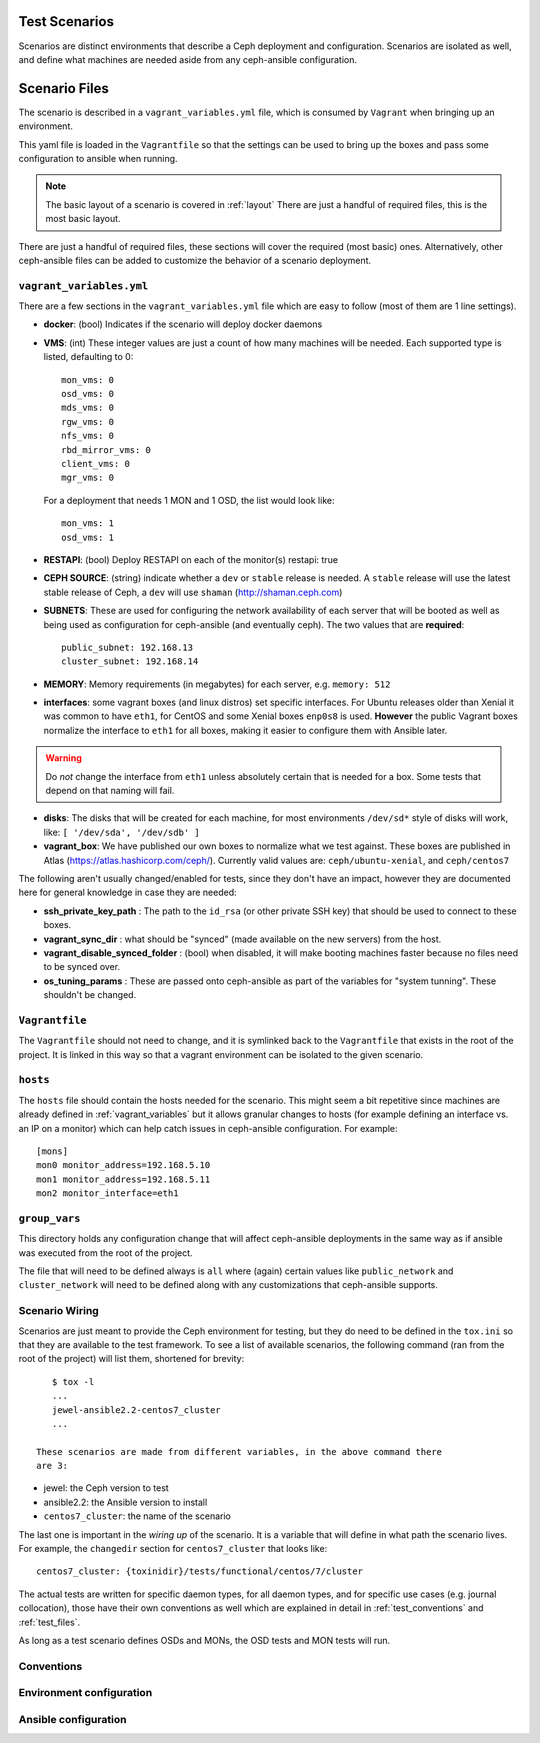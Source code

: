 
.. _test_scenarios:

Test Scenarios
==============
Scenarios are distinct environments that describe a Ceph deployment and
configuration. Scenarios are isolated as well, and define what machines are
needed aside from any ceph-ansible configuration.

.. _scenario_files:

Scenario Files
==============
The scenario is described in a ``vagrant_variables.yml`` file, which is
consumed by ``Vagrant`` when bringing up an environment.

This yaml file is loaded in the ``Vagrantfile`` so that the settings can be
used to bring up the boxes and pass some configuration to ansible when running.

.. note:: The basic layout of a scenario is covered in :ref:`layout`
   There are just a handful of required files, this is the most basic layout.

There are just a handful of required files, these sections will cover the
required (most basic) ones. Alternatively, other ceph-ansible files can be
added to customize the behavior of a scenario deployment.


.. _vagrant_variables:

``vagrant_variables.yml``
-------------------------
There are a few sections in the ``vagrant_variables.yml`` file which are easy
to follow (most of them are 1 line settings).


* **docker**: (bool) Indicates if the scenario will deploy docker daemons

* **VMS**: (int) These integer values are just a count of how  many machines will be
  needed. Each supported type is listed, defaulting to 0::

    mon_vms: 0
    osd_vms: 0
    mds_vms: 0
    rgw_vms: 0
    nfs_vms: 0
    rbd_mirror_vms: 0
    client_vms: 0
    mgr_vms: 0

  For a deployment that needs 1 MON and 1 OSD, the list would look like::

    mon_vms: 1
    osd_vms: 1

* **RESTAPI**: (bool) Deploy RESTAPI on each of the monitor(s)
  restapi: true

* **CEPH SOURCE**: (string) indicate whether a ``dev`` or ``stable`` release is
  needed. A ``stable`` release will use the latest stable release of Ceph,
  a ``dev`` will use ``shaman`` (http://shaman.ceph.com)

* **SUBNETS**: These are used for configuring the network availability of each
  server that will be booted as well as being used as configuration for
  ceph-ansible (and eventually ceph). The two values that are **required**::

    public_subnet: 192.168.13
    cluster_subnet: 192.168.14

* **MEMORY**: Memory requirements (in megabytes) for each server, e.g.
  ``memory: 512``

* **interfaces**: some vagrant boxes (and linux distros) set specific
  interfaces. For Ubuntu releases older than Xenial it was common to have
  ``eth1``, for CentOS and some Xenial boxes ``enp0s8`` is used. **However**
  the public Vagrant boxes normalize the interface to ``eth1`` for all boxes,
  making it easier to configure them with Ansible later.

.. warning:: Do *not* change the interface from ``eth1`` unless absolutely
             certain that is needed for a box. Some tests that depend on that
             naming will fail.

* **disks**: The disks that will be created for each machine, for most
  environments ``/dev/sd*`` style of disks will work, like: ``[ '/dev/sda', '/dev/sdb' ]``

* **vagrant_box**: We have published our own boxes to normalize what we test
  against. These boxes are published in Atlas
  (https://atlas.hashicorp.com/ceph/). Currently valid values are:
  ``ceph/ubuntu-xenial``, and ``ceph/centos7``

The following aren't usually changed/enabled for tests, since they don't have
an impact, however they are documented here for general knowledge in case they
are needed:

* **ssh_private_key_path** : The path to the ``id_rsa`` (or other private SSH
  key) that should be used to connect to these boxes.

* **vagrant_sync_dir** : what should be "synced" (made available on the new
  servers) from the host.

* **vagrant_disable_synced_folder** : (bool) when disabled, it will make
  booting machines faster because no files need to be synced over.

* **os_tuning_params** : These are passed onto ceph-ansible as part of the
  variables for "system tunning". These shouldn't be changed.


.. _vagrant_file:

``Vagrantfile``
---------------
The ``Vagrantfile`` should not need to change, and it is symlinked back to the
``Vagrantfile`` that exists in the root of the project. It is linked in this
way so that a vagrant environment can be isolated to the given scenario.


.. _hosts_file:

``hosts``
---------
The ``hosts`` file should contain the hosts needed for the scenario. This might
seem a bit repetitive since machines are already defined in
:ref:`vagrant_variables` but it allows granular changes to hosts (for example
defining an interface vs. an IP on a monitor) which can help catch issues in
ceph-ansible configuration. For example::


    [mons]
    mon0 monitor_address=192.168.5.10
    mon1 monitor_address=192.168.5.11
    mon2 monitor_interface=eth1

.. _group_vars:

``group_vars``
--------------
This directory holds any configuration change that will affect ceph-ansible
deployments in the same way as if ansible was executed from the root of the
project.

The file that will need to be defined always is ``all`` where (again) certain
values like ``public_network`` and ``cluster_network`` will need to be defined
along with any customizations that ceph-ansible supports.


.. _scenario_wiring:

Scenario Wiring
---------------
Scenarios are just meant to provide the Ceph environment for testing, but they
do need to be defined in the ``tox.ini`` so that they are available to the test
framework. To see a list of available scenarios, the following command (ran
from the root of the project) will list them, shortened for brevity::

    $ tox -l
    ...
    jewel-ansible2.2-centos7_cluster
    ...

 These scenarios are made from different variables, in the above command there
 are 3:

* jewel: the Ceph version to test
* ansible2.2: the Ansible version to install
* ``centos7_cluster``: the name of the scenario

The last one is important in the *wiring up* of the scenario. It is a variable
that will define in what path the scenario lives. For example, the
``changedir`` section for ``centos7_cluster`` that looks like::

  centos7_cluster: {toxinidir}/tests/functional/centos/7/cluster

The actual tests are written for specific daemon types, for all daemon types,
and for specific use cases (e.g. journal collocation), those have their own
conventions as well which are explained in detail in :ref:`test_conventions`
and :ref:`test_files`.

As long as a test scenario defines OSDs and MONs, the OSD tests and MON tests
will run.


.. _scenario_conventions:

Conventions
-----------

.. _scenario_environment_configuration:

Environment configuration
-------------------------

.. _scenario_ansible_configuration:

Ansible configuration
---------------------
